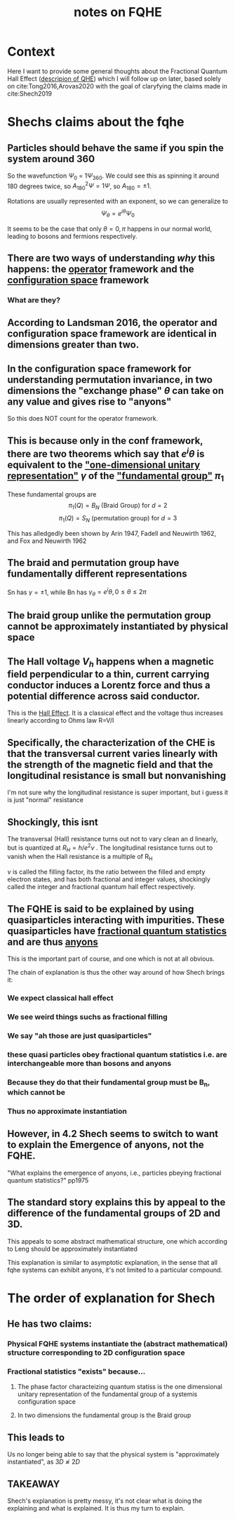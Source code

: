 :PROPERTIES:
:ID:       8539bd4a-0af3-452d-9867-e5462637645a
:END:
#+title: notes on FQHE
#+filetags: FQHE

* Context

Here I want to provide some general thoughts about the Fractional Quantum Hall Effect ([[id:a420af4a-97bf-4b87-8ab4-5f180808e27a][descripion of QHE]]) which I will follow up on later, based solely on cite:Tong2016,Arovas2020 with the goal of claryfying the claims made in cite:Shech2019

* Shechs claims about the fqhe
** Particles should behave the same if you spin the system around 360

So the wavefunction $\Psi_0$ = $1\Psi_{360}$. We could see this as spinning it around 180 degrees twice, so $A_{180}^2\Psi = 1\Psi$, so $A_{180}=\pm 1$.

Rotations are usually represented with an exponent, so we can generalize to
\[
\Psi_\theta = e^{i\theta}\Psi_0
\]

It seems to be the case that only $\theta=0,\pi$ happens in our normal world, leading to bosons and fermions respectively.

** There are two ways of understanding /why/ this happens: the _operator_ framework and the _configuration space_ framework
*** What are they?
** According to Landsman 2016, the operator and configuration space framework are identical in dimensions greater than two.
** In the configuration space framework for understanding  permutation invariance, in two dimensions the "exchange phase" $\theta$ can take on any value and gives rise to "anyons"

So this does NOT count for the operator framework.

** This is because only in the conf framework, there are two theorems which say that $e^i\theta$ is equivalent to the _"one-dimensional unitary representation"_ $\gamma$ of the _"fundamental group"_  $\pi_1$

These fundamental groups are
\[\pi_1(Q)=B_N \text{ (Braid Group) for } d=2\]
\[\pi_1(Q)=S_N \text{ (permutation group) for } d=3\]

This has alledgedly been shown by Arin 1947, Fadell and Neuwirth 1962, and Fox and Neuwirth 1962

** The braid and permutation group have fundamentally different representations

Sn has $\gamma=\pm 1$, while Bn has $\gamma_\theta = e^i\theta, 0\leq\theta\leq 2\pi$

** The braid group unlike the permutation group cannot be approximately instantiated by physical space
** The Hall voltage $V_h$ happens when a magnetic field perpendicular to a thin, current carrying conductor induces a Lorentz force and thus a potential difference across said conductor.

This is the _Hall Effect_. It is a classical effect and the voltage thus increases linearly according to Ohms law R=V/I

** Specifically, the characterization of the CHE is that the transversal current varies linearly with the strength of the magnetic field and that the longitudinal resistance is small but nonvanishing

I'm not sure why the longitudinal resistance is super important, but i guess it is just "normal" resistance

** Shockingly, this isnt

The transversal (Hall) resistance turns out not to vary clean an d linearly, but is quantized at $R_H = h/e^2v$ .
The longitudinal resistance turns out to vanish when the Hall resistance is a multiple of R_H

$\nu$ is called the filling factor, its the ratio between the filled and empty electron states, and has both fractional and integer values, shockingly called the integer and fractional quantum hall effect respectively.

** The FQHE is said to be explained by using quasiparticles interacting with impurities. These quasiparticles have _fractional quantum statistics_ and are thus _anyons_

This is the important part of course, and one which is not at all obvious.

The chain of explanation is thus the other way around of how Shech brings it:

*** We expect classical hall effect
*** We see weird things suchs as fractional filling
*** We say "ah those are just quasiparticles"
*** these quasi particles obey fractional quantum statistics i.e. are interchangeable more than bosons and anyons
*** Because they do that their fundamental group must be B_n, which cannot be
*** Thus no approximate instantiation
** However, in 4.2 Shech seems to switch to want to explain the Emergence of anyons, not the FQHE.

"What explains the emergence of anyons, i.e., particles pbeying fractional quantum statistics?" pp1975

** The standard story explains this by appeal to the difference of the fundamental groups of 2D and 3D.

This appeals to some abstract mathematical structure, one which according to Leng should be approximately instantiated

This explanation is similar to asymptotic explanation, in the sense that all fqhe systems can exhibit anyons, it's not limited to a particular compound.

* The order of explanation for Shech
** He has two claims:
*** Physical FQHE systems instantiate the (abstract mathematical) structure corresponding to 2D configuration space
*** Fractional statistics "exists" because...
**** The phase factor characteizing quantum statiss is the one dimensional unitary representation of the fundamental group of a systemis configuration space
**** In two dimensions the fundamental group is the Braid group
** This leads to

Us no longer being able to say that the physical system is "approximately instantiated", as $3D \napprox 2D$

** TAKEAWAY

Shech's explanation is pretty messy, it's not clear what is doing the explaining and what is explained. It is thus my turn to explain.


